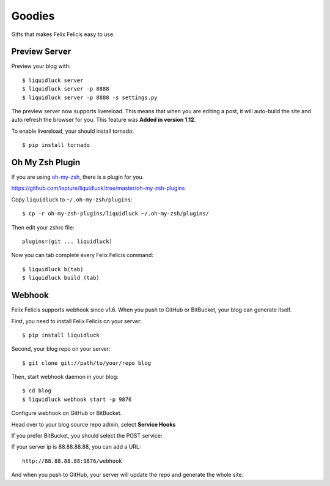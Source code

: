 .. _goodies:


Goodies
==========

Gifts that makes Felix Felicis easy to use.


.. _preview-server:

Preview Server
---------------

Preview your blog with::

    $ liquidluck server
    $ liquidluck server -p 8888
    $ liquidluck server -p 8888 -s settings.py

The preview server now supports livereload.
This means that when you are editing a post,
it will auto-build the site and auto refresh the browser for you.
This feature was **Added in version 1.12**.

To enable livereload, your should install tornado::

    $ pip install tornado


Oh My Zsh Plugin
------------------

If you are using `oh-my-zsh <https://github.com/robbyrussell/oh-my-zsh>`_,
there is a plugin for you.

https://github.com/lepture/liquidluck/tree/master/oh-my-zsh-plugins

Copy ``liquidluck`` to ``~/.oh-my-zsh/plugins``::

    $ cp -r oh-my-zsh-plugins/liquidluck ~/.oh-my-zsh/plugins/

Then edit your zshrc file::

    plugins=(git ... liquidluck)

Now you can tab complete every Felix Felicis command::

    $ liquidluck b(tab)
    $ liquidluck build (tab)


Webhook
----------

Felix Felicis supports webhook since v1.6. When you push to GitHub or BitBucket,
your blog can generate itself.

First, you need to install Felix Felicis on your server::

    $ pip install liquidluck

Second, your blog repo on your server::

    $ git clone git://path/to/your/repo blog

Then, start webhook daemon in your blog::

    $ cd blog
    $ liquidluck webhook start -p 9876


Configure webhook on GitHub or BitBucket.

Head over to your blog source repo admin, select **Service Hooks**

.. image:: media/github.jpg
    :alt: github service hook

If you prefer BitBucket, you should select the POST service:

.. image:: media/bitbucket.jpg
    :alt: bitbucket service hook

If your server ip is 88.88.88.88, you can add a URL::

    http://88.88.88.88:9876/webhook

And when you push to GitHub, your server will update the repo and generate the whole site.
